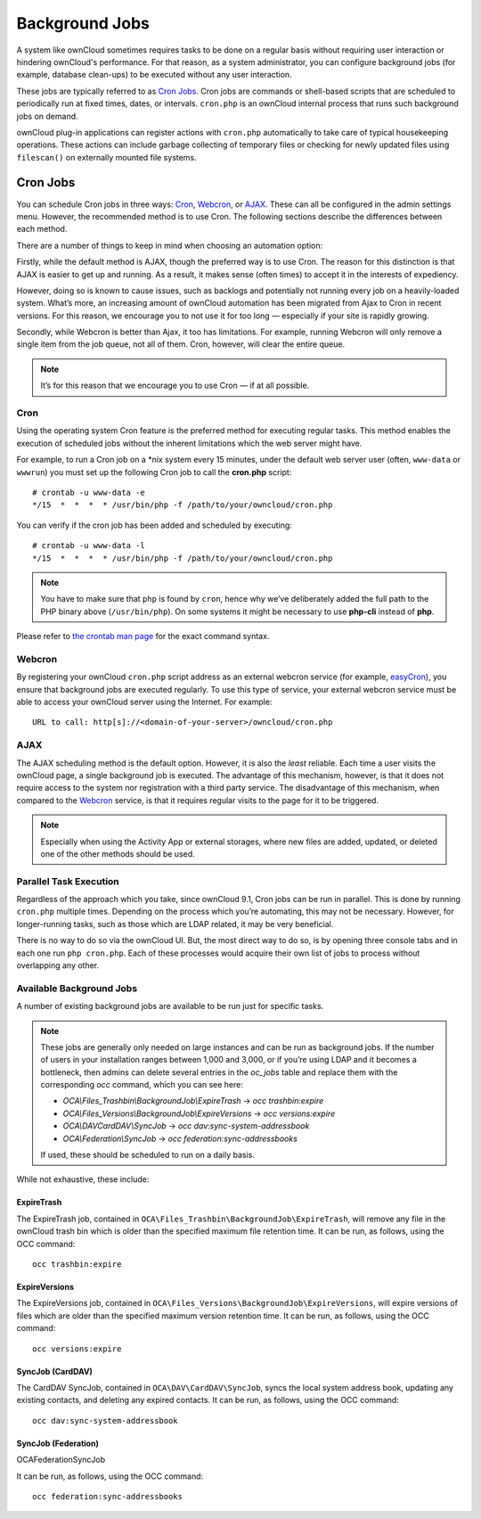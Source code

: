 .. _background-jobs-header:

Background Jobs
========================

A system like ownCloud sometimes requires tasks to be done on a regular basis without requiring user interaction or hindering ownCloud's performance. 
For that reason, as a system administrator, you can configure background jobs (for example, database clean-ups) to be executed without any user interaction.

These jobs are typically referred to as `Cron Jobs`_.  
Cron jobs are commands or shell-based scripts that are scheduled to periodically run at fixed times, dates, or intervals. 
``cron.php`` is an ownCloud internal process that runs such background jobs on demand.

ownCloud plug-in applications can register actions with ``cron.php`` automatically to take care of typical housekeeping operations. 
These actions can include garbage collecting of temporary files or checking for newly updated files using ``filescan()`` on externally mounted file systems.

Cron Jobs
---------

You can schedule Cron jobs in three ways: `Cron`_, `Webcron`_, or `AJAX`_. 
These can all be configured in the admin settings menu. 
However, the recommended method is to use Cron.  
The following sections describe the differences between each method.

There are a number of things to keep in mind when choosing an automation
option: 

Firstly, while the default method is AJAX, though the preferred way is to use Cron.
The reason for this distinction is that AJAX is easier to get up and running. 
As a result, it makes sense (often times) to accept it in the interests of expediency.

However, doing so is known to cause issues, such as backlogs and potentially not running every job on a heavily-loaded system.
What’s more, an increasing amount of ownCloud automation has been migrated from Ajax to Cron in recent versions.
For this reason, we encourage you to not use it for too long — especially if your site is rapidly growing.

Secondly, while Webcron is better than Ajax, it too has limitations. 
For example, running Webcron will only remove a single item from the job queue,
not all of them.
Cron, however, will clear the entire queue.

.. note:: 
   It’s for this reason that we encourage you to use Cron — if at all possible.

Cron
~~~~

Using the operating system Cron feature is the preferred method for executing regular tasks.  
This method enables the execution of scheduled jobs without the inherent limitations which the web server might have.

For example, to run a Cron job on a \*nix system every 15 minutes, under the default web server user (often, ``www-data`` or ``wwwrun``) you must set up the following Cron job to call the **cron.php** script::

  # crontab -u www-data -e
  */15  *  *  *  * /usr/bin/php -f /path/to/your/owncloud/cron.php

You can verify if the cron job has been added and scheduled by executing::

  # crontab -u www-data -l
  */15  *  *  *  * /usr/bin/php -f /path/to/your/owncloud/cron.php

.. note:: 
   You have to make sure that ``php`` is found by ``cron``, hence why we’ve deliberately added the full path to the PHP binary above (``/usr/bin/php``). On some systems it might be necessary to use **php-cli** instead of **php**.

Please refer to `the crontab man page`_ for the exact command syntax.

Webcron
~~~~~~~

By registering your ownCloud ``cron.php`` script address as an external webcron service (for example, easyCron_), you ensure that background jobs are executed regularly. 
To use this type of service, your external webcron service must be able to access your ownCloud server using the Internet. 
For example::

  URL to call: http[s]://<domain-of-your-server>/owncloud/cron.php

AJAX
~~~~

The AJAX scheduling method is the default option. 
However, it is also the *least* reliable. 
Each time a user visits the ownCloud page, a single background job is executed. 
The advantage of this mechanism, however, is that it does not require access to the system nor registration with a third party service. 
The disadvantage of this mechanism, when compared to the `Webcron`_ service, is that it requires regular visits to the page for it to be triggered.

.. note:: Especially when using the Activity App or external storages, where new
   files are added, updated, or deleted one of the other methods should be
   used.

Parallel Task Execution
~~~~~~~~~~~~~~~~~~~~~~~

Regardless of the approach which you take, since ownCloud 9.1, Cron jobs can be run in parallel. This is done by running ``cron.php`` multiple times.
Depending on the process which you’re automating, this may not be necessary.
However, for longer-running tasks, such as those which are LDAP related, it may be very beneficial.

There is no way to do so via the ownCloud UI.
But, the most direct way to do so, is by opening three console tabs and in each one run ``php cron.php``. 
Each of these processes would acquire their own list of jobs to process without overlapping any other.

Available Background Jobs
~~~~~~~~~~~~~~~~~~~~~~~~~

A number of existing background jobs are available to be run just for specific tasks.

.. NOTE::
   These jobs are generally only needed on large instances and can be run as background jobs.
   If the number of users in your installation ranges between 1,000 and 3,000, or if you’re using LDAP
   and it becomes a bottleneck, then admins can delete several entries in the `oc_jobs` table and replace
   them with the corresponding `occ` command, which you can see here:

   * `OCA\\Files_Trashbin\\BackgroundJob\\ExpireTrash` -> `occ trashbin:expire`
   * `OCA\\Files_Versions\\BackgroundJob\\ExpireVersions` -> `occ versions:expire`
   * `OCA\\DAV\CardDAV\\SyncJob` -> `occ dav:sync-system-addressbook`
   * `OCA\\Federation\\SyncJob` -> `occ federation:sync-addressbooks`

   If used, these should be scheduled to run on a daily basis.

While not exhaustive, these include:

ExpireTrash
^^^^^^^^^^^

The ExpireTrash job, contained in ``OCA\Files_Trashbin\BackgroundJob\ExpireTrash``, will remove any file in the ownCloud trash bin which is older than the specified maximum file retention time.  
It can be run, as follows, using the OCC command::

  occ trashbin:expire

ExpireVersions 
^^^^^^^^^^^^^^

The ExpireVersions job, contained in ``OCA\Files_Versions\BackgroundJob\ExpireVersions``, will expire versions of files which are older than the specified maximum version retention time.
It can be run, as follows, using the OCC command::

  occ versions:expire

SyncJob (CardDAV)
^^^^^^^^^^^^^^^^^

The CardDAV SyncJob, contained in ``OCA\DAV\CardDAV\SyncJob``, syncs the local
system address book, updating any existing contacts, and deleting any expired
contacts.
It can be run, as follows, using the OCC command::

  occ dav:sync-system-addressbook

SyncJob (Federation)
^^^^^^^^^^^^^^^^^^^^

OCA\Federation\SyncJob 

It can be run, as follows, using the OCC command::

  occ federation:sync-addressbooks

.. Links

.. _easyCron: http://www.easycron.com/
.. _Cron Jobs: https://en.wikipedia.org/wiki/Cron
.. _the crontab man page: https://linux.die.net/man/1/crontab
